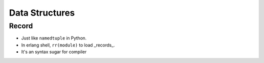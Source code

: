 Data Structures
===============================================================================

Record
----------------------------------------------------------------------

* Just like ``namedtuple`` in Python.

* In erlang shell, ``rr(module)`` to load _records_.

* It's an syntax sugar for compiler
